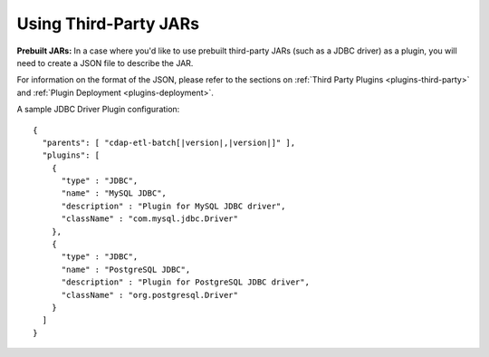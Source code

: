 .. meta::
    :author: Cask Data, Inc.
    :copyright: Copyright © 2015 Cask Data, Inc.

.. _included-apps-third-party-jars:

======================
Using Third-Party JARs 
======================

.. highlight:: json  

**Prebuilt JARs:** In a case where you'd like to use prebuilt third-party JARs (such as a
JDBC driver) as a plugin, you will need to create a JSON file to describe the JAR.

For information on the format of the JSON, please refer to the sections on
:ref:`Third Party Plugins <plugins-third-party>` and :ref:`Plugin Deployment <plugins-deployment>`.

A sample JDBC Driver Plugin configuration:

.. container:: highlight

  .. parsed-literal::
  
    {
      "parents": [ "cdap-etl-batch[|version|,\ |version|]" ],
      "plugins": [
        {
          "type" : "JDBC",
          "name" : "MySQL JDBC",
          "description" : "Plugin for MySQL JDBC driver",
          "className" : "com.mysql.jdbc.Driver"
        },
        {
          "type" : "JDBC",
          "name" : "PostgreSQL JDBC",
          "description" : "Plugin for PostgreSQL JDBC driver",
          "className" : "org.postgresql.Driver"
        }
      ]
    }
